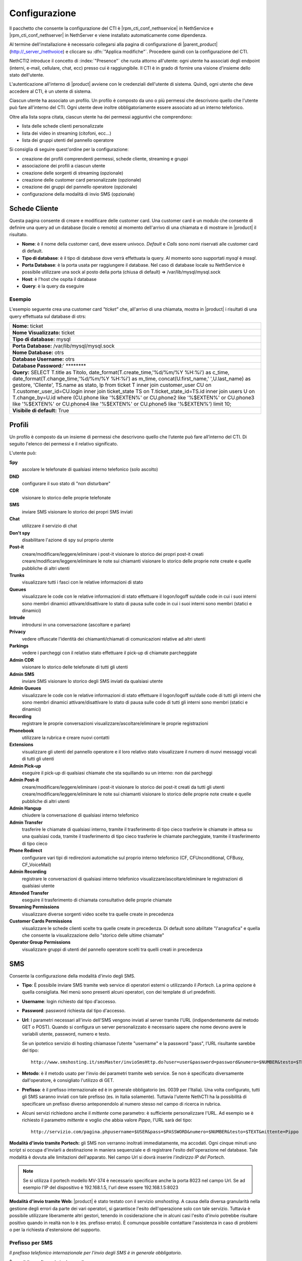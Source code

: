 ==============
Configurazione
==============

Il pacchetto che consente la configurazione del CTI è |rpm_cti_conf_nethservice| in
NethService e |rpm_cti_conf_nethserver| in NethServer e viene installato automaticamente
come dipendenza.

Al termine dell'installazione è necessario collegarsi alla pagina di configurazione
di |parent_product| (http://_server_/nethvoice) e cliccare su :dfn:`"Applica modifiche"`.
Procedere quindi con la configurazione del CTI.

NethCTI2 introduce il concetto di :index:`"Presence"` che ruota attorno all'utente:
ogni utente ha associati degli endpoint (interni, e-mail, cellulare, chat, ecc) presso
cui è raggiungibile. Il CTI è in grado di fornire una visione d'insieme dello stato
dell'utente.

L'autenticazione all'interno di |product| avviene con le credenziali dell'utente di
sistema. Quindi, ogni utente che deve accedere al CTI, è un utente di sistema.

Ciascun utente ha associato un profilo. Un profilo è composto da uno o più permessi
che descrivono quello che l'utente può fare all'interno del CTI. Ogni utente deve
inoltre obbligatoriamente essere associato ad un interno telefonico.

Oltre alla lista sopra citata, ciascun utente ha dei permessi aggiuntivi che comprendono:

* lista delle schede clienti personalizzate
* lista dei video in streaming (citofoni, ecc...)
* lista dei gruppi utenti del pannello operatore

Si consiglia di seguire quest'ordine per la configurazione:

* creazione dei profili comprendenti permessi, schede cliente, streaming e gruppi
* associazione dei profili a ciascun utente
* creazione delle sorgenti di streaming (opzionale)
* creazione delle customer card personalizzate (opzionale)
* creazione dei gruppi del pannello operatore (opzionale)
* configurazione della modalità di invio SMS (opzionale)

Schede Cliente
==============

Questa pagina consente di creare e modificare delle customer card. Una
customer card è un modulo che consente di definire una query ad un
database (locale o remoto) al momento dell'arrivo di una chiamata e di
mostrare in |product| il risultato.

-  **Nome**: è il nome della customer card, deve essere univoco. *Default*
   e *Calls* sono nomi riservati alle customer card di default.
-  **Tipo di database**: è il tipo di database dove verrà effettuata la
   query. Al momento sono supportati *mysql* è *mssql*.
-  **Porta Database**: è la porta usata per raggiungere il database. Nel
   caso di database locale su NethService è possibile utilizzare una
   sock al posto della porta (chiusa di default) => /var/lib/mysql/mysql.sock
-  **Host**: è l'host che ospita il database
-  **Query**: è la query da eseguire

Esempio
-------

L'esempio seguente crea una customer card *"ticket"* che, all'arrivo di
una chiamata, mostra in |product| i risultati di una query effettuata sul
database di otrs:

+-------------------------------------------------------------------------------------------------------------------------------------------------------------------------------------------------------------------------------------------------------------------------------------------------------------------------------------------------------------------------------------------------------------------------------------------------------------------------------------------------------------------------------------------------------------------------------------------+
| **Nome:** ticket                                                                                                                                                                                                                                                                                                                                                                                                                                                                                                                                                                          |
+-------------------------------------------------------------------------------------------------------------------------------------------------------------------------------------------------------------------------------------------------------------------------------------------------------------------------------------------------------------------------------------------------------------------------------------------------------------------------------------------------------------------------------------------------------------------------------------------+
| **Nome Visualizzato:** ticket                                                                                                                                                                                                                                                                                                                                                                                                                                                                                                                                                             |
+-------------------------------------------------------------------------------------------------------------------------------------------------------------------------------------------------------------------------------------------------------------------------------------------------------------------------------------------------------------------------------------------------------------------------------------------------------------------------------------------------------------------------------------------------------------------------------------------+
| **Tipo di database:** mysql                                                                                                                                                                                                                                                                                                                                                                                                                                                                                                                                                               |
+-------------------------------------------------------------------------------------------------------------------------------------------------------------------------------------------------------------------------------------------------------------------------------------------------------------------------------------------------------------------------------------------------------------------------------------------------------------------------------------------------------------------------------------------------------------------------------------------+
| **Porta Database:** /var/lib/mysql/mysql.sock                                                                                                                                                                                                                                                                                                                                                                                                                                                                                                                                             |
+-------------------------------------------------------------------------------------------------------------------------------------------------------------------------------------------------------------------------------------------------------------------------------------------------------------------------------------------------------------------------------------------------------------------------------------------------------------------------------------------------------------------------------------------------------------------------------------------+
| **Nome Database:** otrs                                                                                                                                                                                                                                                                                                                                                                                                                                                                                                                                                                   |
+-------------------------------------------------------------------------------------------------------------------------------------------------------------------------------------------------------------------------------------------------------------------------------------------------------------------------------------------------------------------------------------------------------------------------------------------------------------------------------------------------------------------------------------------------------------------------------------------+
| **Database Username:** otrs                                                                                                                                                                                                                                                                                                                                                                                                                                                                                                                                                               |
+-------------------------------------------------------------------------------------------------------------------------------------------------------------------------------------------------------------------------------------------------------------------------------------------------------------------------------------------------------------------------------------------------------------------------------------------------------------------------------------------------------------------------------------------------------------------------------------------+
| **Database Password:**' \*\*\*\*\*\*\*\*                                                                                                                                                                                                                                                                                                                                                                                                                                                                                                                                                  |
+-------------------------------------------------------------------------------------------------------------------------------------------------------------------------------------------------------------------------------------------------------------------------------------------------------------------------------------------------------------------------------------------------------------------------------------------------------------------------------------------------------------------------------------------------------------------------------------------+
| **Query:** SELECT T.title as Titolo, date\_format(T.create\_time,'%d/%m/%Y %H:%i') as c\_time, date\_format(T.change\_time,'%d/%m/%Y %H:%i') as m\_time, concat(U.first\_name,' ',U.last\_name) as gestore, 'Cliente', TS.name as stato, lp from ticket T inner join customer\_user CU on T.customer\_user\_id=CU.login inner join ticket\_state TS on T.ticket\_state\_id=TS.id inner join users U on T.change\_by=U.id where (CU.phone like '%$EXTEN%' or CU.phone2 like '%$EXTEN%' or CU.phone3 like '%$EXTEN%' or CU.phone4 like '%$EXTEN%' or CU.phone5 like '%$EXTEN%') limit 10;   |
+-------------------------------------------------------------------------------------------------------------------------------------------------------------------------------------------------------------------------------------------------------------------------------------------------------------------------------------------------------------------------------------------------------------------------------------------------------------------------------------------------------------------------------------------------------------------------------------------+
| **Visibile di default:** True                                                                                                                                                                                                                                                                                                                                                                                                                                                                                                                                                             |
+-------------------------------------------------------------------------------------------------------------------------------------------------------------------------------------------------------------------------------------------------------------------------------------------------------------------------------------------------------------------------------------------------------------------------------------------------------------------------------------------------------------------------------------------------------------------------------------------+

Profili
========

Un profilo è composto da un insieme di permessi che descrivono quello che l’utente può fare all’interno del CTI. Di seguito l'elenco dei permessi e il relativo significato.

L'utente può:

**Spy**
    ascolare le telefonate di qualsiasi interno telefonico (solo ascolto)
**DND**
    configurare il suo stato di "non disturbare"
**CDR**
    visionare lo storico delle proprie telefonate
**SMS**
    inviare SMS
    visionare lo storico dei propri SMS inviati
**Chat**
    utilizzare il servizio di chat
**Don't spy**
    disabilitare l'azione di spy sul proprio utente
**Post-it**
    creare/modificare/leggere/eliminare i post-it
    visionare lo storico dei propri post-it creati
    creare/modificare/leggere/eliminare le note sui chiamanti
    visionare lo storico delle proprie note create e quelle pubbliche di altri utenti
**Trunks**
    visualizzare tutti i fasci con le relative informazioni di stato
**Queues**
    visualizzare le code con le relative informazioni di stato
    effettuare il logon/logoff su/dalle code in cui i suoi interni sono membri dinamici
    attivare/disattivare lo stato di pausa sulle code in cui i suoi interni sono membri (statici e dinamici)
**Intrude**
    introdursi in una conversazione (ascoltare e parlare)
**Privacy**
    vedere offuscate l'identità dei chiamanti/chiamati di comunicazioni relative ad altri utenti
**Parkings**
    vedere i parcheggi con il relativo stato
    effettuare il pick-up di chiamate parcheggiate
**Admin CDR**
    visionare lo storico delle telefonate di tutti gli utenti
**Admin SMS**
    inviare SMS
    visionare lo storico degli SMS inviati da qualsiasi utente
**Admin Queues**
    visualizzare le code con le relative informazioni di stato
    effettuare il logon/logoff su/dalle code di tutti gli interni che sono membri dinamici
    attivare/disattivare lo stato di pausa sulle code di tutti gli interni sono membri (statici e dinamici)
**Recording**
    registrare le proprie conversazioni
    visualizzare/ascoltare/eliminare le proprie registrazioni
**Phonebook**
    utilizzare la rubrica e creare nuovi contatti
**Extensions**
    visualizzare gli utenti del pannello operatore e il loro relativo stato
    visualizzare il numero di nuovi messaggi vocali di tutti gli utenti
**Admin Pick-up**
    eseguire il pick-up di qualsiasi chiamate che sta squillando su un interno: non dai parcheggi
**Admin Post-it**
    creare/modificare/leggere/eliminare i post-it
    visionare lo storico dei post-it creati da tutti gli utenti
    creare/modificare/leggere/eliminare le note sui chiamanti
    visionare lo storico delle proprie note create e quelle pubbliche di altri utenti
**Admin Hangup**
    chiudere la conversazione di qualsiasi interno telefonico
**Admin Transfer**
    trasferire le chiamate di qualsiasi interno, tramite il trasferimento di tipo cieco
    trasferire le chiamate in attesa su una qualsiasi coda, tramite il trasferimento di tipo cieco
    trasferire le chiamate parcheggiate, tramite il trasferimento di tipo cieco
**Phone Redirect**
    configurare vari tipi di redirezioni automatiche sul proprio interno telefonico (CF, CFUnconditional, CFBusy, CF_VoiceMail)
**Admin Recording**
    registrare le conversazioni di qualsiasi interno telefonico
    visualizzare/ascoltare/eliminare le registrazioni di qualsiasi utente
**Attended Transfer**
    eseguire il trasferimento di chiamata consultativo delle proprie chiamate
**Streaming Permissions**
    visualizzare diverse sorgenti video scelte tra quelle create in precedenza
**Customer Cards Permissions**
    visualizzare le schede clienti scelte tra quelle create in precedenza. Di default sono abilitate "l'anagrafica" e quella che consente la visualizzazione dello "storico delle ultime chiamate"
**Operator Group Permissions**
    visualizzare gruppi di utenti del pannello operatore scelti tra quelli creati in precedenza

SMS
===

Consente la configurazione della modalità d'invio degli SMS.

-  **Tipo**: È possibile inviare SMS tramite web service di operatori
   esterni o utilizzando il *Portech*. La prima opzione è quella
   consigliata. Nel menù sono presenti alcuni operatori, con dei
   template di url predefiniti.
-  **Username**: login richiesto dal tipo d'accesso.
-  **Password**: password richiesta dal tipo d'accesso.
-  **Url**: I parametri necessari all'invio dell'SMS vengono inviati al
   server tramite l'URL (indipendentemente dal metodo GET o POST).
   Quando si configura un server personalizzato è necessario sapere che
   nome devono avere le variabili utente, password, numero e testo.

   Se un ipotetico servizio di hosting chiamasse l’utente "username" e la password "pass", l’URL risultante sarebbe del tipo: ::

     http://www.smshosting.it/smsMaster/invioSmsHttp.do?user=user&password=password&numero=$NUMBER&testo=$TEXT&test=N

-  **Metodo**: è il metodo usato per l'invio dei parametri tramite web
   service. Se non è specificato diversamente dall'operatore, è consigliato
   l'utilizzo di GET.
-  **Prefisso**: è il prefisso internazionale ed è in generale
   obbligatorio (es. 0039 per l'Italia). Una volta configurato, tutti
   gli SMS saranno inviati con tale prefisso (es. in Italia solamente).
   Tuttavia l'utente NethCTI ha la possibilità di specificare un
   prefisso diverso anteponendolo al numero stesso nel campo di ricerca
   in rubrica.

-  Alcuni servizi richiedono anche il *mittente* come parametro: è
   sufficiente personalizzare l'URL. Ad esempio se è richiesto il
   parametro *mittente* e voglio che abbia valore *Pippo*, l'URL sarà
   del tipo: ::

     http://servizio.com/pagina.phpusername=$USER&pass=$PASSWORD&numero=$NUMBER&testo=$TEXT&mittente=Pippo

**Modalità d'invio tramite Portech:** gli SMS non verranno inoltrati
immediatamente, ma accodati. Ogni cinque minuti uno script si occupa
d'inviarli a destinazione in maniera sequenziale e di registrare l'esito
dell'operazione nel database. Tale modalità è dovuta alle limitazioni
dell'apparato. Nel campo Url si dovrà inserire *l'indirizzo IP del
Portech*.

.. raw:: mediawiki

.. note:: Se si utilizza il portech modello MV-374 è necessario specificare anche la porta 8023 nel campo Url. Se ad esempio l'IP del dispositivo è 192.168.1.5, l'url deve essere 192.168.1.5:8023

**Modalità d'invio tramite Web:** |product| è stato testato con il
servizio *smshosting*. A causa della diversa granularità nella gestione
degli errori da parte dei vari operatori, si garantisce l'esito
dell'operazione solo con tale servizio. Tuttavia è possibile utilizzare
liberamente altri gestori, tenendo in cosiderazione che in alcuni casi
l'esito d'invio potrebbe risultare positivo quando in realtà non lo è
(es. prefisso errato). È comunque possibile contattare l'assistenza in
caso di problemi o per la richiesta d'estensione del supporto.

Prefisso per SMS
----------------

*Il prefisso telefonico internazionale per l'invio degli SMS è in
generale obbligatorio.*

È possibile configurarlo in due modi:

#. tramite |product|, anteponendolo al numero inserito nel box di ricerca
#. nella configurazione lato server che vale per tutti gli utenti |product|

.. note:: la configurazione tramite il secondo metodo, non preclude la possibilità per l'utente, di inviare SMS utilizzando un prefisso diverso. Infatti il prefisso anteposto al numero nel box di ricerca, ha priorità rispetto a quello configurato col metodo due. Se tuttavia l'utente inserisce un numero telefonico privo di prefisso, allora verrà utilizzato quello del secondo metodo.

Esempio 1
^^^^^^^^^

L'amministratore configura il prefisso *0039* tramite il secondo metodo. L'utente Pippo, tramite NethCTI invia un SMS al numero *3331234567*. Il risultato è l'inoltro dell'SMS a *00393331234567*.

Esempio 2
^^^^^^^^^

L'amministratore configura il prefisso *0039* tramite il secondo metodo. L'utente Pippo, tramite NethCTI invia un SMS al numero *00303331234567*. Il risultato è l'inoltro dell'SMS a *00303331234567*.

Esempio 3
^^^^^^^^^
L'amministratore configura il prefisso *vuoto* tramite il secondo metodo. L'utente Pippo, tramite NethCTI invia un SMS al numero *3331234567*. Il risultato è l'inoltro dell'SMS a *3331234567*.

Streaming
=========

È possibile definire le sorgenti di streaming video che verranno poi mostrate in |product|. I permessi di ogni sorgente possono essere definiti per ogni utente.

I parametri per configurare una sorgente video sono:

-  **Nome**: è il nome della telecamera. Deve essere univoco.
-  **Descrizione**: è l'etichetta che sarà visibile nel client.
-  **Tipo**: indica il tipo di supporto
-  **Url**: è l'indirizzo della sorgente video.

   Qui vengono definite anche le dimensioni del video: ::

     http://INDIRIZZOIP/enu/cameraLARGHEZZAxALTEZZA.jpg

   LARGHEZZAxALTEZZA può assumere i valori 160x120, 320x240, 352x272, 352x288, 640x480

   Esempio: ::

     http://192.168.1.123/enu/camera640x480.jpg

-  **Username**
-  **Password**
-  **Framerate**: è la frequenza di refresh delle immagini. Questo
   numero rappresenta i frame mostrati ogni 1/1000 (millesimo) di
   secondo. Per esempio, inserendo 1000 si avrà un frame al secondo
-  **Interno**: è l'interno telefonico assegnato alla videocamera. Questo campo può
   essere omesso.
-  **Comando di apertura**: è il comando per aprire la porta, nel caso
   alla videocamera sia associato un citofono. Questo campo può essere
   omesso.

